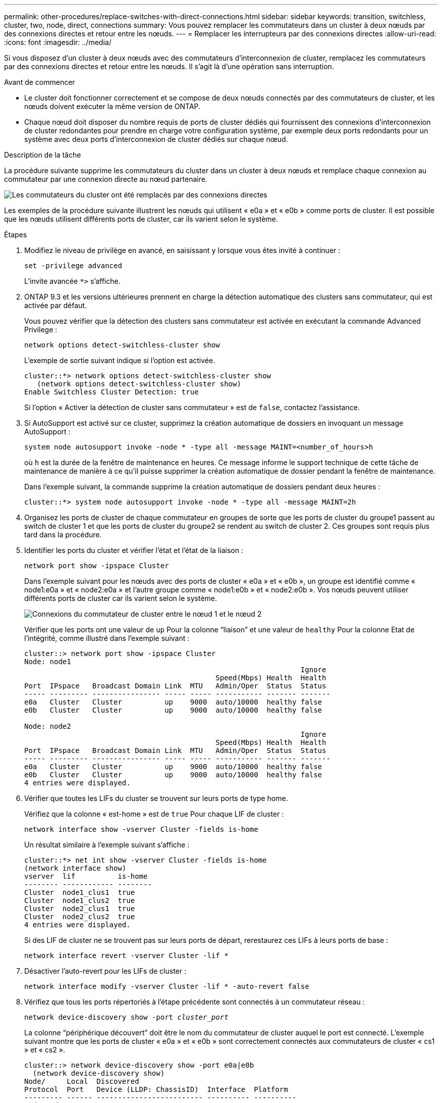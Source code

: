 ---
permalink: other-procedures/replace-switches-with-direct-connections.html 
sidebar: sidebar 
keywords: transition, switchless, cluster, two, node, direct, connections 
summary: Vous pouvez remplacer les commutateurs dans un cluster à deux nœuds par des connexions directes et retour entre les nœuds. 
---
= Remplacer les interrupteurs par des connexions directes
:allow-uri-read: 
:icons: font
:imagesdir: ../media/


Si vous disposez d'un cluster à deux nœuds avec des commutateurs d'interconnexion de cluster, remplacez les commutateurs par des connexions directes et retour entre les nœuds. Il s'agit là d'une opération sans interruption.

.Avant de commencer
* Le cluster doit fonctionner correctement et se compose de deux nœuds connectés par des commutateurs de cluster, et les nœuds doivent exécuter la même version de ONTAP.
* Chaque nœud doit disposer du nombre requis de ports de cluster dédiés qui fournissent des connexions d'interconnexion de cluster redondantes pour prendre en charge votre configuration système, par exemple deux ports redondants pour un système avec deux ports d'interconnexion de cluster dédiés sur chaque nœud.


.Description de la tâche
La procédure suivante supprime les commutateurs du cluster dans un cluster à deux nœuds et remplace chaque connexion au commutateur par une connexion directe au nœud partenaire.

image::../media/tnsc_clusterswitches_and_direct_connections.PNG[Les commutateurs du cluster ont été remplacés par des connexions directes]

Les exemples de la procédure suivante illustrent les nœuds qui utilisent « e0a » et « e0b » comme ports de cluster. Il est possible que les nœuds utilisent différents ports de cluster, car ils varient selon le système.

.Étapes
. Modifiez le niveau de privilège en avancé, en saisissant `y` lorsque vous êtes invité à continuer :
+
`set -privilege advanced`

+
L'invite avancée `*>` s'affiche.

. ONTAP 9.3 et les versions ultérieures prennent en charge la détection automatique des clusters sans commutateur, qui est activée par défaut.
+
Vous pouvez vérifier que la détection des clusters sans commutateur est activée en exécutant la commande Advanced Privilege :

+
`network options detect-switchless-cluster show`

+
L'exemple de sortie suivant indique si l'option est activée.

+
[listing]
----
cluster::*> network options detect-switchless-cluster show
   (network options detect-switchless-cluster show)
Enable Switchless Cluster Detection: true
----
+
Si l'option « Activer la détection de cluster sans commutateur » est de `false`, contactez l'assistance.

. Si AutoSupport est activé sur ce cluster, supprimez la création automatique de dossiers en invoquant un message AutoSupport :
+
`system node autosupport invoke -node * -type all -message MAINT=<number_of_hours>h`

+
où `h` est la durée de la fenêtre de maintenance en heures. Ce message informe le support technique de cette tâche de maintenance de manière à ce qu'il puisse supprimer la création automatique de dossier pendant la fenêtre de maintenance.

+
Dans l'exemple suivant, la commande supprime la création automatique de dossiers pendant deux heures :

+
[listing]
----
cluster::*> system node autosupport invoke -node * -type all -message MAINT=2h
----
. Organisez les ports de cluster de chaque commutateur en groupes de sorte que les ports de cluster du groupe1 passent au switch de cluster 1 et que les ports de cluster du groupe2 se rendent au switch de cluster 2. Ces groupes sont requis plus tard dans la procédure.
. Identifier les ports du cluster et vérifier l'état et l'état de la liaison :
+
`network port show -ipspace Cluster`

+
Dans l'exemple suivant pour les nœuds avec des ports de cluster « e0a » et « e0b », un groupe est identifié comme « node1:e0a » et « node2:e0a » et l'autre groupe comme « node1:e0b » et « node2:e0b ». Vos nœuds peuvent utiliser différents ports de cluster car ils varient selon le système.

+
image::../media/tnsc_clusterswitch_connections.PNG[Connexions du commutateur de cluster entre le nœud 1 et le nœud 2]

+
Vérifier que les ports ont une valeur de `up` Pour la colonne “liaison” et une valeur de `healthy` Pour la colonne Etat de l'intégrité, comme illustré dans l'exemple suivant :

+
[listing]
----
cluster::> network port show -ipspace Cluster
Node: node1
                                                                 Ignore
                                             Speed(Mbps) Health  Health
Port  IPspace   Broadcast Domain Link  MTU   Admin/Oper	 Status  Status
----- --------- ---------------- ----- ----- ----------- ------- -------
e0a   Cluster   Cluster          up    9000  auto/10000  healthy false
e0b   Cluster   Cluster          up    9000  auto/10000  healthy false

Node: node2
                                                                 Ignore
                                             Speed(Mbps) Health  Health
Port  IPspace   Broadcast Domain Link  MTU   Admin/Oper	 Status  Status
----- --------- ---------------- ----- ----- ----------- ------- -------
e0a   Cluster   Cluster          up    9000  auto/10000  healthy false
e0b   Cluster   Cluster          up    9000  auto/10000  healthy false
4 entries were displayed.
----
. Vérifier que toutes les LIFs du cluster se trouvent sur leurs ports de type home.
+
Vérifiez que la colonne « est-home » est de `true` Pour chaque LIF de cluster :

+
`network interface show -vserver Cluster -fields is-home`

+
Un résultat similaire à l'exemple suivant s'affiche :

+
[listing]
----
cluster::*> net int show -vserver Cluster -fields is-home
(network interface show)
vserver  lif          is-home
-------- ------------ --------
Cluster  node1_clus1  true
Cluster  node1_clus2  true
Cluster  node2_clus1  true
Cluster  node2_clus2  true
4 entries were displayed.
----
+
Si des LIF de cluster ne se trouvent pas sur leurs ports de départ, rerestaurez ces LIFs à leurs ports de base :

+
`network interface revert -vserver Cluster -lif *`

. Désactiver l'auto-revert pour les LIFs de cluster :
+
`network interface modify -vserver Cluster -lif * -auto-revert false`

. Vérifiez que tous les ports répertoriés à l'étape précédente sont connectés à un commutateur réseau :
+
`network device-discovery show -port _cluster_port_`

+
La colonne “périphérique découvert” doit être le nom du commutateur de cluster auquel le port est connecté. L'exemple suivant montre que les ports de cluster « e0a » et « e0b » sont correctement connectés aux commutateurs de cluster « cs1 » et « cs2 ».

+
[listing]
----
cluster::> network device-discovery show -port e0a|e0b
  (network device-discovery show)
Node/     Local  Discovered
Protocol  Port   Device (LLDP: ChassisID)  Interface  Platform
--------- ------ ------------------------- ---------- ----------
node1/cdp
          e0a    cs1                       0/11       BES-53248
          e0b    cs2                       0/12       BES-53248
node2/cdp
          e0a    cs1                       0/9        BES-53248
          e0b    cs2                       0/9        BES-53248
4 entries were displayed.
----
. Vérifiez la connectivité du cluster :
+
`cluster ping-cluster -node local`

. Vérifiez que le cluster fonctionne correctement :
+
`cluster ring show`

+
Toutes les unités doivent être maîtres ou secondaires.

. Configurez la configuration sans commutateur pour les ports du groupe 1.
+

IMPORTANT: Pour éviter d'éventuels problèmes de mise en réseau, vous devez déconnecter les ports du groupe1 et les reconnecter le plus rapidement possible, par exemple *en moins de 20 secondes*.

+
.. Débrancher tous les câbles des orifices du groupe1 en même temps.
+
Dans l'exemple suivant, les câbles sont déconnectés du port « e0a » sur chaque nœud, et le trafic du cluster continue via le commutateur et le port « e0b » sur chaque nœud :

+
image::../media/tnsc_clusterswitch1_disconnected.PNG[ClusterSwitch1 déconnecté]

.. Reliez les orifices du groupe1 vers l'arrière.
+
Dans l'exemple suivant, « e0a » sur le nœud 1 est connecté à « e0a » sur le nœud 2 :

+
image::../media/tnsc_ports_e0a_direct_connection.PNG[Connexion directe entre les ports « e0a »]



. L'option de réseau en cluster sans commutateur passe de `false` à `true`. Cette opération peut prendre jusqu'à 45 secondes. Vérifiez que l'option sans commutateur est définie sur `true`:
+
`network options switchless-cluster show`

+
L'exemple suivant montre que le cluster sans commutateur est activé :

+
[listing]
----
cluster::*> network options switchless-cluster show
Enable Switchless Cluster: true
----
. Vérifiez que le réseau de clusters n'est pas interrompu :
+
`cluster ping-cluster -node local`

+

IMPORTANT: Avant de passer à l'étape suivante, vous devez attendre au moins deux minutes pour confirmer une connexion de retour à l'arrière sur le groupe 1.

. Configurez la configuration sans commutateur pour les ports du groupe 2.
+

IMPORTANT: Pour éviter des problèmes de mise en réseau potentiels, vous devez déconnecter les ports du groupe 2 et les reconnecter le plus rapidement possible, par exemple *en moins de 20 secondes*.

+
.. Déconnectez tous les câbles des ports du groupe 2 en même temps.
+
Dans l'exemple suivant, les câbles sont déconnectés du port « e0b » sur chaque nœud, et le trafic des clusters continue via la connexion directe entre les ports « e0a » :

+
image::../media/tnsc_clusterswitch2_disconnected.PNG[ClusterSwitch2 déconnecté]

.. Reliez les ports du groupe2 dos à dos.
+
Dans l'exemple suivant, « e0a » sur le nœud 1 est connecté à « e0a » sur le nœud 2 et « e0b » sur le nœud 1 est connecté au port « e0b » sur le nœud 2 :

+
image::../media/tnsc_node1_and_node2_direct_connection.PNG[Connexion directe entre les ports du node1 et du node2]



. Vérifiez que les ports des deux nœuds sont correctement connectés :
+
`network device-discovery show -port _cluster_port_`

+
L'exemple suivant montre que les ports de cluster « e0a » et « e0b » sont correctement connectés au port correspondant du partenaire de cluster :

+
[listing]
----
cluster::> net device-discovery show -port e0a|e0b
  (network device-discovery show)
Node/      Local  Discovered
Protocol   Port   Device (LLDP: ChassisID)  Interface  Platform
---------- ------ ------------------------- ---------- ----------
node1/cdp
           e0a    node2                     e0a        AFF-A300
           e0b    node2                     e0b        AFF-A300
node1/lldp
           e0a    node2 (00:a0:98:da:16:44) e0a        -
           e0b    node2 (00:a0:98:da:16:44) e0b        -
node2/cdp
           e0a    node1                     e0a        AFF-A300
           e0b    node1                     e0b        AFF-A300
node2/lldp
           e0a    node1 (00:a0:98:da:87:49) e0a        -
           e0b    node1 (00:a0:98:da:87:49) e0b        -
8 entries were displayed.
----
. Reactiver l'auto-revert pour les LIFs du cluster :
+
`network interface modify -vserver Cluster -lif * -auto-revert true`

. Vérifier que toutes les LIFs sont bien. Cette opération peut prendre quelques secondes :
+
`network interface show -vserver Cluster -lif _lif_name_`

+
Les LIFs ont été rétablies si la colonne « est à l'origine » est `true`, comme indiqué pour `node1_clus2` et `node2_clus2` dans l'exemple suivant :

+
[listing]
----
cluster::> network interface show -vserver Cluster -fields curr-port,is-home
vserver  lif           curr-port is-home
-------- ------------- --------- -------
Cluster  node1_clus1   e0a       true
Cluster  node1_clus2   e0b       true
Cluster  node2_clus1   e0a       true
Cluster  node2_clus2   e0b       true
4 entries were displayed.
----
+
Si une LIF de cluster n'a pas renvoyé vers ses ports de home accueil, les revert manuellement :

+
`network interface revert -vserver Cluster -lif _lif_name_`

. Vérifiez l'état du cluster des nœuds depuis la console système de l'un ou l'autre nœuds :
+
`cluster show`

+
L'exemple suivant montre epsilon sur les deux nœuds à être `false`:

+
[listing]
----
Node  Health  Eligibility Epsilon
----- ------- ----------- --------
node1 true    true        false
node2 true    true        false
2 entries were displayed.
----
. Vérifier la connectivité entre les ports du cluster :
+
`cluster ping-cluster local`

. Si vous avez supprimé la création automatique de cas, réactivez-la en appelant un message AutoSupport :
+
`system node autosupport invoke -node * -type all -message MAINT=END`

. Rétablissez le niveau de privilège sur admin :
+
`set -privilege admin`



*Informations connexes*

link:https://kb.netapp.com/Advice_and_Troubleshooting/Data_Storage_Software/ONTAP_OS/How_to_suppress_automatic_case_creation_during_scheduled_maintenance_windows_-_ONTAP_9["Article 1010449 de la base de connaissances NetApp : comment supprimer la création automatique de dossiers pendant les fenêtres de maintenance planifiées"^]
